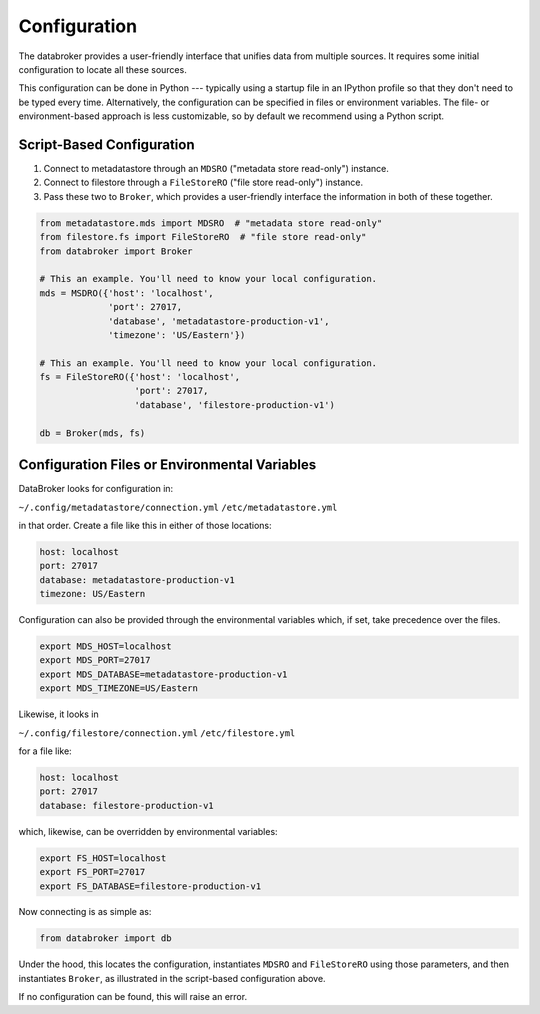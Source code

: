 Configuration
=============

The databroker provides a user-friendly interface that unifies data from
multiple sources. It requires some initial configuration to locate all these
sources.

This configuration can be done in Python --- typically using a startup
file in an IPython profile so that they don't need to be typed every time.
Alternatively, the configuration can be specified in files or environment
variables. The file- or environment-based approach is less customizable, so by
default we recommend using a Python script.

Script-Based Configuration
--------------------------

1. Connect to metadatastore through an ``MDSRO`` ("metadata store read-only")
   instance.
2. Connect to filestore through a ``FileStoreRO`` ("file store read-only")
   instance.
3. Pass these two to ``Broker``, which provides a user-friendly interface the
   information in both of these together.

.. code-block:: python

    from metadatastore.mds import MDSRO  # "metadata store read-only"
    from filestore.fs import FileStoreRO  # "file store read-only"
    from databroker import Broker

    # This an example. You'll need to know your local configuration.
    mds = MSDRO({'host': 'localhost',
                 'port': 27017,
                 'database', 'metadatastore-production-v1',
                 'timezone': 'US/Eastern'})

    # This an example. You'll need to know your local configuration.
    fs = FileStoreRO({'host': 'localhost',
                      'port': 27017,
                      'database', 'filestore-production-v1')

    db = Broker(mds, fs)

Configuration Files or Environmental Variables
----------------------------------------------

DataBroker looks for configuration in:

``~/.config/metadatastore/connection.yml``
``/etc/metadatastore.yml``

in that order. Create a file like this in either of those locations:

.. code-block:: bash

    host: localhost
    port: 27017
    database: metadatastore-production-v1
    timezone: US/Eastern

Configuration can also be provided through the environmental variables which,
if set, take precedence over the files.

.. code-block:: bash

    export MDS_HOST=localhost
    export MDS_PORT=27017
    export MDS_DATABASE=metadatastore-production-v1
    export MDS_TIMEZONE=US/Eastern

Likewise, it looks in

``~/.config/filestore/connection.yml``
``/etc/filestore.yml``

for a file like:

.. code-block:: bash

    host: localhost
    port: 27017
    database: filestore-production-v1

which, likewise, can be overridden by environmental variables:

.. code-block:: bash

    export FS_HOST=localhost
    export FS_PORT=27017
    export FS_DATABASE=filestore-production-v1

Now connecting is as simple as:

.. code-block:: python

    from databroker import db

Under the hood, this locates the configuration, instantiates ``MDSRO`` and
``FileStoreRO`` using those parameters, and then instantiates ``Broker``, as
illustrated in the script-based configuration above.

If no configuration can be found, this will raise an error.
